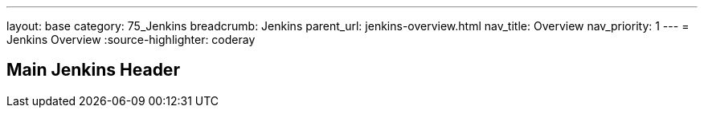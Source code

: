 ---
layout: base
category: 75_Jenkins
breadcrumb: Jenkins
parent_url: jenkins-overview.html
nav_title: Overview
nav_priority: 1
---
= Jenkins Overview
:source-highlighter: coderay

== Main Jenkins Header
